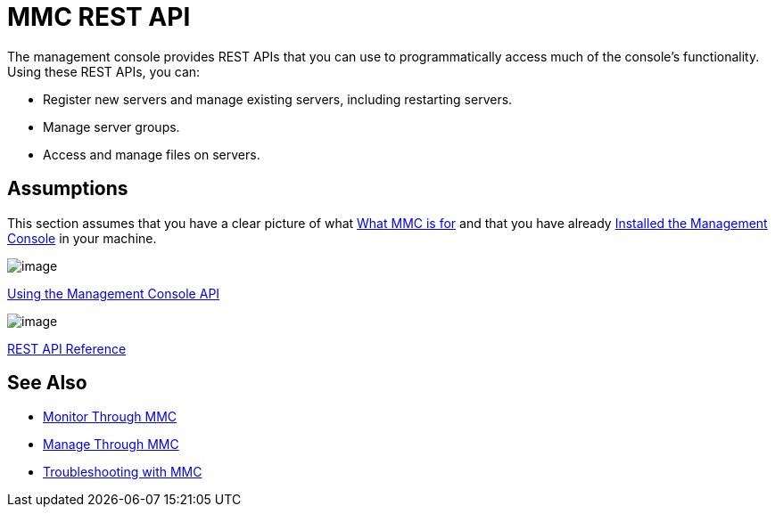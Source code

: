 = MMC REST API

The management console provides REST APIs that you can use to programmatically access much of the console's functionality. Using these REST APIs, you can:

* Register new servers and manage existing servers, including restarting servers.
* Manage server groups.
* Access and manage files on servers.

== Assumptions

This section assumes that you have a clear picture of what http://www.mulesoft.org/documentation/display/current/Architecture+of+the+Management+Console[What MMC is for] and that you have already http://www.mulesoft.org/documentation/display/current/Installing+the+Management+Console[Installed the Management Console] in your machine.

image:/documentation/download/thumbnails/122752018/icon-gears-blue-big.png?version=1&modificationDate=1381351341965[image]

http://www.mulesoft.org/documentation/display/current/Using+the+Management+Console+API[Using the Management Console API]

image:/documentation/download/thumbnails/122752018/icon-reference-blue-big.png?version=1&modificationDate=1381351267078[image] 

http://www.mulesoft.org/documentation/display/current/REST+API+Reference[REST API Reference]

== See Also

*  http://www.mulesoft.org/documentation/display/current/Monitor+Through+MMC[Monitor Through MMC]
*  http://www.mulesoft.org/documentation/display/current/Manage+Through+MMC[Manage Through MMC]
*  http://www.mulesoft.org/documentation/display/current/Troubleshooting+with+MMC[Troubleshooting with MMC]
